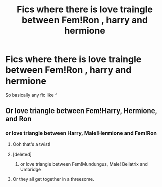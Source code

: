#+TITLE: Fics where there is love traingle between Fem!Ron , harry and hermione

* Fics where there is love traingle between Fem!Ron , harry and hermione
:PROPERTIES:
:Author: punookhan
:Score: 6
:DateUnix: 1606246129.0
:DateShort: 2020-Nov-24
:FlairText: Request
:END:
So basically any fic like ^


** Or love triangle between Fem!Harry, Hermione, and Ron
:PROPERTIES:
:Author: InquisitorCOC
:Score: 3
:DateUnix: 1606250902.0
:DateShort: 2020-Nov-25
:END:

*** or love triangle between Harry, Male!Hermione and Fem!Ron
:PROPERTIES:
:Author: Jon_Riptide
:Score: 3
:DateUnix: 1606251399.0
:DateShort: 2020-Nov-25
:END:

**** Ooh that's a twist!
:PROPERTIES:
:Author: YOB1997
:Score: 3
:DateUnix: 1606257220.0
:DateShort: 2020-Nov-25
:END:


**** [deleted]
:PROPERTIES:
:Score: 2
:DateUnix: 1606264990.0
:DateShort: 2020-Nov-25
:END:

***** or love triangle between Fem!Mundungus, Male! Bellatrix and Umbridge
:PROPERTIES:
:Author: Jon_Riptide
:Score: 1
:DateUnix: 1606265829.0
:DateShort: 2020-Nov-25
:END:


**** Or they all get together in a threesome.
:PROPERTIES:
:Author: scottyboy359
:Score: 1
:DateUnix: 1612385493.0
:DateShort: 2021-Feb-04
:END:
